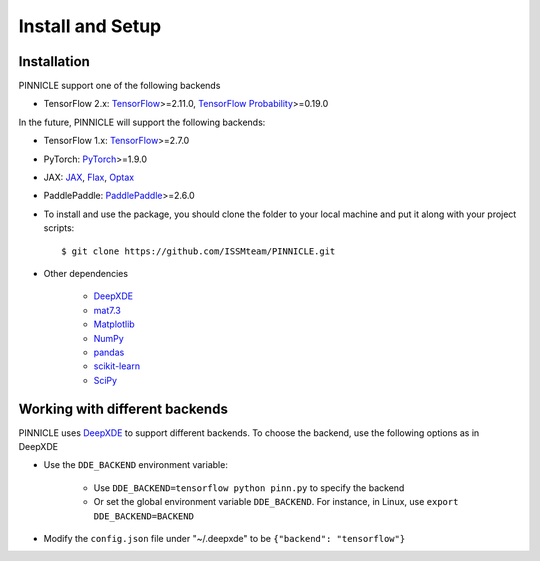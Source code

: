 Install and Setup
=================


Installation
------------

PINNICLE support one of the following backends

- TensorFlow 2.x: `TensorFlow <https://www.tensorflow.org>`_>=2.11.0, `TensorFlow Probability <https://www.tensorflow.org/probability>`_>=0.19.0

In the future, PINNICLE will support the following backends:

- TensorFlow 1.x: `TensorFlow <https://www.tensorflow.org>`_>=2.7.0
- PyTorch: `PyTorch <https://pytorch.org>`_>=1.9.0
- JAX: `JAX <https://jax.readthedocs.io>`_, `Flax <https://flax.readthedocs.io>`_, `Optax <https://optax.readthedocs.io>`_
- PaddlePaddle: `PaddlePaddle <https://www.paddlepaddle.org.cn/en>`_>=2.6.0

- To install and use the package, you should clone the folder to your local machine and put it along with your project scripts::

    $ git clone https://github.com/ISSMteam/PINNICLE.git

* Other dependencies

    - `DeepXDE <https://github.com/lululxvi/deepxde>`_
    - `mat7.3 <https://github.com/skjerns/mat7.3>`_
    - `Matplotlib <https://matplotlib.org>`_
    - `NumPy <http://www.numpy.org>`_
    - `pandas <https://pandas.pydata.org>`_
    - `scikit-learn <https://scikit-learn.org>`_
    - `SciPy <https://www.scipy.org>`_


Working with different backends
-------------------------------

PINNICLE uses `DeepXDE <https://github.com/lululxvi/deepxde>`_ to support different backends. To choose the backend, use the following options as in DeepXDE

* Use the ``DDE_BACKEND`` environment variable:

    - Use  ``DDE_BACKEND=tensorflow python pinn.py`` to specify the backend

    - Or set the global environment variable ``DDE_BACKEND``. For instance, in Linux, use ``export DDE_BACKEND=BACKEND``

* Modify the ``config.json`` file under "~/.deepxde" to be ``{"backend": "tensorflow"}``


